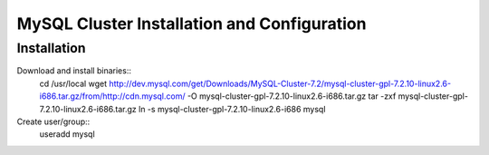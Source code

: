 ============================================
MySQL Cluster Installation and Configuration
============================================

Installation
============

Download and install binaries::
 cd /usr/local
 wget http://dev.mysql.com/get/Downloads/MySQL-Cluster-7.2/mysql-cluster-gpl-7.2.10-linux2.6-i686.tar.gz/from/http://cdn.mysql.com/ -O mysql-cluster-gpl-7.2.10-linux2.6-i686.tar.gz
 tar -zxf mysql-cluster-gpl-7.2.10-linux2.6-i686.tar.gz
 ln -s mysql-cluster-gpl-7.2.10-linux2.6-i686 mysql

Create user/group::
 useradd mysql

